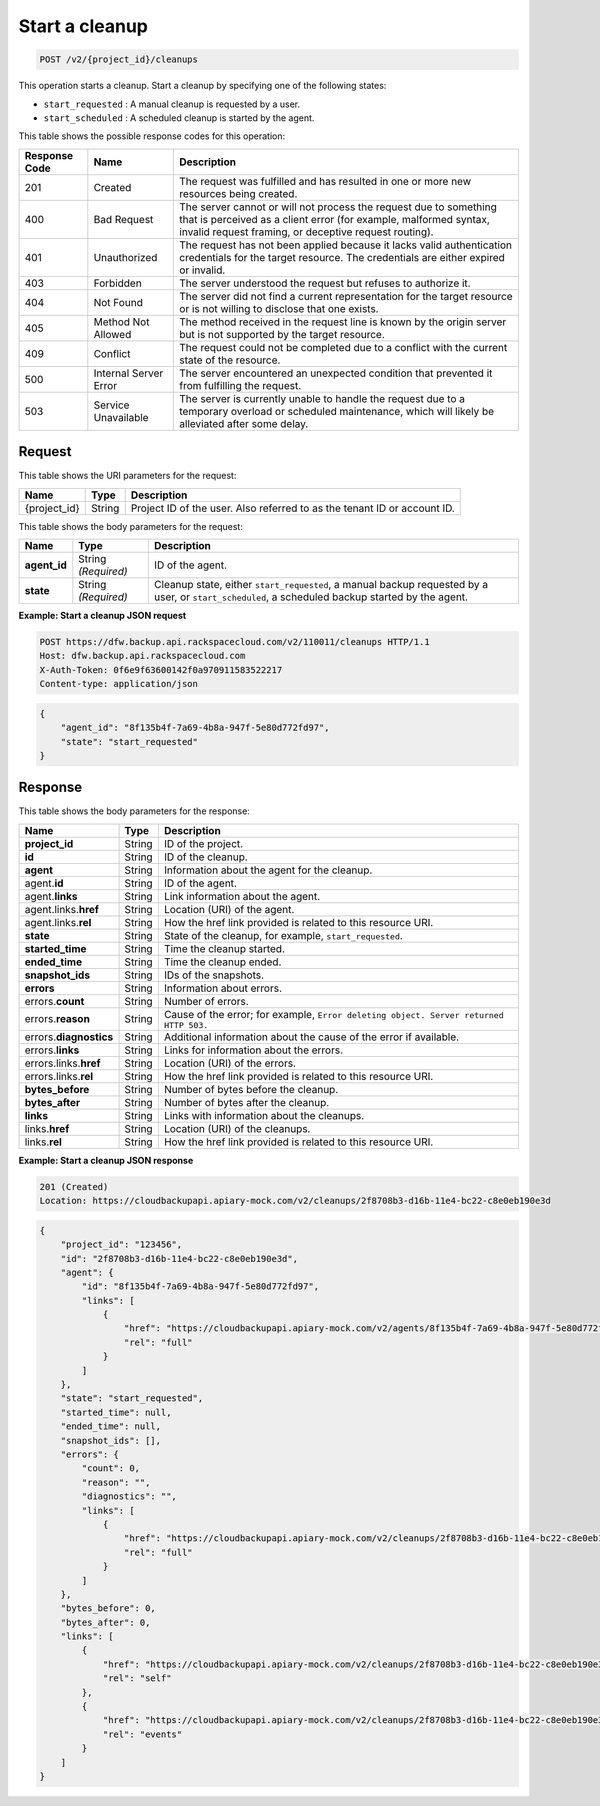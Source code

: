 
.. _post-start-a-cleanup:

Start a cleanup
^^^^^^^^^^^^^^^^^^^^^^^^^^^^^^^^^^^^^^^^^^^^^^^^^^^^^^^^^^^^^^^^^^^^^^^^^^^^^^^^

.. code::

    POST /v2/{project_id}/cleanups

This operation starts a cleanup. Start a cleanup by specifying one of the following states: 

* ``start_requested`` : A manual cleanup is requested by a user.
* ``start_scheduled`` : A scheduled cleanup is started by the agent.






This table shows the possible response codes for this operation:


+---------------+-----------------+-----------------------------------------------------------+
|Response Code  |Name             |Description                                                |
+===============+=================+===========================================================+
|201            | Created         | The request was fulfilled and has resulted in one or more |
|               |                 | new resources being created.                              |
+---------------+-----------------+-----------------------------------------------------------+
|400            | Bad Request     | The server cannot or will not process the request         |
|               |                 | due to something that is perceived as a client error      |
|               |                 | (for example, malformed syntax, invalid request framing,  |
|               |                 | or deceptive request routing).                            |
+---------------+-----------------+-----------------------------------------------------------+
|401            | Unauthorized    | The request has not been applied because it lacks         |
|               |                 | valid authentication credentials for the target           |
|               |                 | resource. The credentials are either expired or invalid.  |
+---------------+-----------------+-----------------------------------------------------------+
|403            | Forbidden       | The server understood the request but refuses             |
|               |                 | to authorize it.                                          |
+---------------+-----------------+-----------------------------------------------------------+
|404            | Not Found       | The server did not find a current representation          |
|               |                 | for the target resource or is not willing to              |
|               |                 | disclose that one exists.                                 |
+---------------+-----------------+-----------------------------------------------------------+
|405            | Method Not      | The method received in the request line is                |
|               | Allowed         | known by the origin server but is not supported by        |
|               |                 | the target resource.                                      |
+---------------+-----------------+-----------------------------------------------------------+
|409            | Conflict        | The request could not be completed due to a conflict with |
|               |                 | the current state of the resource.                        |
+---------------+-----------------+-----------------------------------------------------------+
|500            | Internal Server | The server encountered an unexpected condition            |
|               | Error           | that prevented it from fulfilling the request.            |
+---------------+-----------------+-----------------------------------------------------------+
|503            | Service         | The server is currently unable to handle the request      |
|               | Unavailable     | due to a temporary overload or scheduled maintenance,     |
|               |                 | which will likely be alleviated after some delay.         |
+---------------+-----------------+-----------------------------------------------------------+


Request
""""""""""""""""




This table shows the URI parameters for the request:

+--------------------------+-------------------------+-------------------------+
|Name                      |Type                     |Description              |
+==========================+=========================+=========================+
|{project_id}              |String                   |Project ID of the user.  |
|                          |                         |Also referred to as the  |
|                          |                         |tenant ID or account ID. |
+--------------------------+-------------------------+-------------------------+





This table shows the body parameters for the request:

+--------------------------+-------------------------+-------------------------+
|Name                      |Type                     |Description              |
+==========================+=========================+=========================+
|\ **agent_id**            |String *(Required)*      |ID of the agent.         |
+--------------------------+-------------------------+-------------------------+
|\ **state**               |String *(Required)*      |Cleanup state, either    |
|                          |                         |``start_requested``, a   |
|                          |                         |manual backup requested  |
|                          |                         |by a user, or            |
|                          |                         |``start_scheduled``, a   |
|                          |                         |scheduled backup started |
|                          |                         |by the agent.            |
+--------------------------+-------------------------+-------------------------+





**Example: Start a cleanup JSON request**


.. code::

   POST https://dfw.backup.api.rackspacecloud.com/v2/110011/cleanups HTTP/1.1
   Host: dfw.backup.api.rackspacecloud.com
   X-Auth-Token: 0f6e9f63600142f0a970911583522217
   Content-type: application/json


.. code::

   {
       "agent_id": "8f135b4f-7a69-4b8a-947f-5e80d772fd97",
       "state": "start_requested"
   }





Response
""""""""""""""""





This table shows the body parameters for the response:

+--------------------------+-------------------------+-------------------------+
|Name                      |Type                     |Description              |
+==========================+=========================+=========================+
|\ **project_id**          |String                   |ID of the project.       |
+--------------------------+-------------------------+-------------------------+
|\ **id**                  |String                   |ID of the cleanup.       |
+--------------------------+-------------------------+-------------------------+
|\ **agent**               |String                   |Information about the    |
|                          |                         |agent for the cleanup.   |
+--------------------------+-------------------------+-------------------------+
|agent.\ **id**            |String                   |ID of the agent.         |
+--------------------------+-------------------------+-------------------------+
|agent.\ **links**         |String                   |Link information about   |
|                          |                         |the agent.               |
+--------------------------+-------------------------+-------------------------+
|agent.links.\ **href**    |String                   |Location (URI) of the    |
|                          |                         |agent.                   |
+--------------------------+-------------------------+-------------------------+
|agent.links.\ **rel**     |String                   |How the href link        |
|                          |                         |provided is related to   |
|                          |                         |this resource URI.       |
+--------------------------+-------------------------+-------------------------+
|\ **state**               |String                   |State of the cleanup,    |
|                          |                         |for example,             |
|                          |                         |``start_requested``.     |
+--------------------------+-------------------------+-------------------------+
|\ **started_time**        |String                   |Time the cleanup started.|
+--------------------------+-------------------------+-------------------------+
|\ **ended_time**          |String                   |Time the cleanup ended.  |
+--------------------------+-------------------------+-------------------------+
|\ **snapshot_ids**        |String                   |IDs of the snapshots.    |
+--------------------------+-------------------------+-------------------------+
|\ **errors**              |String                   |Information about errors.|
+--------------------------+-------------------------+-------------------------+
|errors.\ **count**        |String                   |Number of errors.        |
+--------------------------+-------------------------+-------------------------+
|errors.\ **reason**       |String                   |Cause of the error; for  |
|                          |                         |example, ``Error         |
|                          |                         |deleting object. Server  |
|                          |                         |returned HTTP 503.``     |
+--------------------------+-------------------------+-------------------------+
|errors.\ **diagnostics**  |String                   |Additional information   |
|                          |                         |about the cause of the   |
|                          |                         |error if available.      |
+--------------------------+-------------------------+-------------------------+
|errors.\ **links**        |String                   |Links for information    |
|                          |                         |about the errors.        |
+--------------------------+-------------------------+-------------------------+
|errors.links.\ **href**   |String                   |Location (URI) of the    |
|                          |                         |errors.                  |
+--------------------------+-------------------------+-------------------------+
|errors.links.\ **rel**    |String                   |How the href link        |
|                          |                         |provided is related to   |
|                          |                         |this resource URI.       |
+--------------------------+-------------------------+-------------------------+
|\ **bytes_before**        |String                   |Number of bytes before   |
|                          |                         |the cleanup.             |
+--------------------------+-------------------------+-------------------------+
|\ **bytes_after**         |String                   |Number of bytes after    |
|                          |                         |the cleanup.             |
+--------------------------+-------------------------+-------------------------+
|\ **links**               |String                   |Links with information   |
|                          |                         |about the cleanups.      |
+--------------------------+-------------------------+-------------------------+
|links.\ **href**          |String                   |Location (URI) of the    |
|                          |                         |cleanups.                |
+--------------------------+-------------------------+-------------------------+
|links.\ **rel**           |String                   |How the href link        |
|                          |                         |provided is related to   |
|                          |                         |this resource URI.       |
+--------------------------+-------------------------+-------------------------+







**Example: Start a cleanup JSON response**


.. code::

   201 (Created)
   Location: https://cloudbackupapi.apiary-mock.com/v2/cleanups/2f8708b3-d16b-11e4-bc22-c8e0eb190e3d


.. code::

   {
       "project_id": "123456",
       "id": "2f8708b3-d16b-11e4-bc22-c8e0eb190e3d",
       "agent": {
           "id": "8f135b4f-7a69-4b8a-947f-5e80d772fd97",
           "links": [
               {
                   "href": "https://cloudbackupapi.apiary-mock.com/v2/agents/8f135b4f-7a69-4b8a-947f-5e80d772fd97", 
                   "rel": "full"
               }
           ]
       },
       "state": "start_requested",
       "started_time": null,
       "ended_time": null,
       "snapshot_ids": [],
       "errors": {
           "count": 0,
           "reason": "",
           "diagnostics": "",
           "links": [
               {
                   "href": "https://cloudbackupapi.apiary-mock.com/v2/cleanups/2f8708b3-d16b-11e4-bc22-c8e0eb190e3d/errors",
                   "rel": "full"
               }
           ]
       },
       "bytes_before": 0,
       "bytes_after": 0,
       "links": [
           {
               "href": "https://cloudbackupapi.apiary-mock.com/v2/cleanups/2f8708b3-d16b-11e4-bc22-c8e0eb190e3d",
               "rel": "self"
           },
           {
               "href": "https://cloudbackupapi.apiary-mock.com/v2/cleanups/2f8708b3-d16b-11e4-bc22-c8e0eb190e3d/events",
               "rel": "events"
           }
       ]
   }




